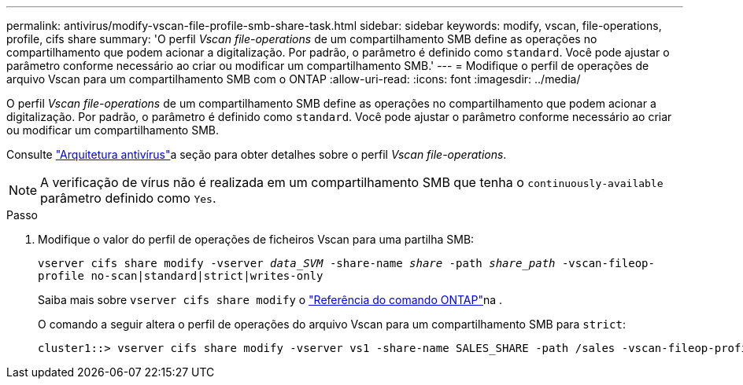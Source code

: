 ---
permalink: antivirus/modify-vscan-file-profile-smb-share-task.html 
sidebar: sidebar 
keywords: modify, vscan, file-operations, profile, cifs share 
summary: 'O perfil _Vscan file-operations_ de um compartilhamento SMB define as operações no compartilhamento que podem acionar a digitalização. Por padrão, o parâmetro é definido como `standard`. Você pode ajustar o parâmetro conforme necessário ao criar ou modificar um compartilhamento SMB.' 
---
= Modifique o perfil de operações de arquivo Vscan para um compartilhamento SMB com o ONTAP
:allow-uri-read: 
:icons: font
:imagesdir: ../media/


[role="lead"]
O perfil _Vscan file-operations_ de um compartilhamento SMB define as operações no compartilhamento que podem acionar a digitalização. Por padrão, o parâmetro é definido como `standard`. Você pode ajustar o parâmetro conforme necessário ao criar ou modificar um compartilhamento SMB.

Consulte link:architecture-concept.html["Arquitetura antivírus"]a seção para obter detalhes sobre o perfil _Vscan file-operations_.

[NOTE]
====
A verificação de vírus não é realizada em um compartilhamento SMB que tenha o `continuously-available` parâmetro definido como `Yes`.

====
.Passo
. Modifique o valor do perfil de operações de ficheiros Vscan para uma partilha SMB:
+
`vserver cifs share modify -vserver _data_SVM_ -share-name _share_ -path _share_path_ -vscan-fileop-profile no-scan|standard|strict|writes-only`

+
Saiba mais sobre `vserver cifs share modify` o link:https://docs.netapp.com/us-en/ontap-cli/vserver-cifs-share-modify.html["Referência do comando ONTAP"^]na .

+
O comando a seguir altera o perfil de operações do arquivo Vscan para um compartilhamento SMB para `strict`:

+
[listing]
----
cluster1::> vserver cifs share modify -vserver vs1 -share-name SALES_SHARE -path /sales -vscan-fileop-profile strict
----

